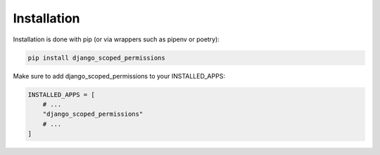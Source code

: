 ================
Installation
================

Installation is done with pip (or via wrappers such as pipenv or poetry):

.. code:: bash

    pip install django_scoped_permissions


Make sure to add django_scoped_permissions to your INSTALLED_APPS:

.. code:: python

    INSTALLED_APPS = [
        # ...
        "django_scoped_permissions"
        # ...
    ]
    